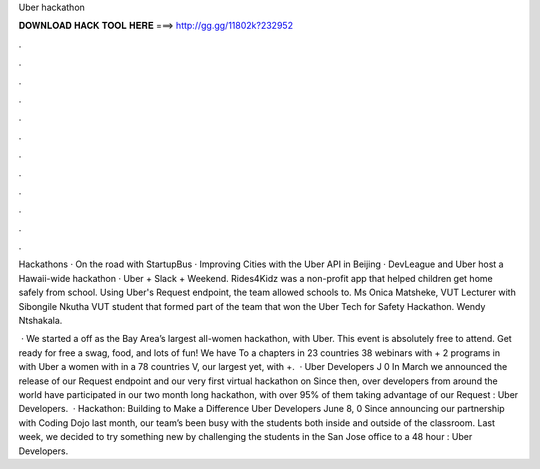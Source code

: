 Uber hackathon



𝐃𝐎𝐖𝐍𝐋𝐎𝐀𝐃 𝐇𝐀𝐂𝐊 𝐓𝐎𝐎𝐋 𝐇𝐄𝐑𝐄 ===> http://gg.gg/11802k?232952



.



.



.



.



.



.



.



.



.



.



.



.

Hackathons · On the road with StartupBus · Improving Cities with the Uber API in Beijing · DevLeague and Uber host a Hawaii-wide hackathon · Uber + Slack + Weekend. Rides4Kidz was a non-profit app that helped children get home safely from school. Using Uber's Request endpoint, the team allowed schools to. Ms Onica Matsheke, VUT Lecturer with Sibongile Nkutha VUT student that formed part of the team that won the Uber Tech for Safety Hackathon. Wendy Ntshakala.

 · We started a off as the Bay Area’s largest all-women hackathon, with Uber. This event is absolutely free to attend. Get ready for free a swag, food, and lots of fun! We have To a chapters in 23 countries 38 webinars with + 2 programs in with Uber a women with in a 78 countries V, our largest yet, with +.  · Uber Developers J 0 In March we announced the release of our Request endpoint and our very first virtual hackathon on  Since then, over developers from around the world have participated in our two month long hackathon, with over 95% of them taking advantage of our Request : Uber Developers.  · Hackathon: Building to Make a Difference Uber Developers June 8, 0 Since announcing our partnership with Coding Dojo last month, our team’s been busy with the students both inside and outside of the classroom. Last week, we decided to try something new by challenging the students in the San Jose office to a 48 hour : Uber Developers.

